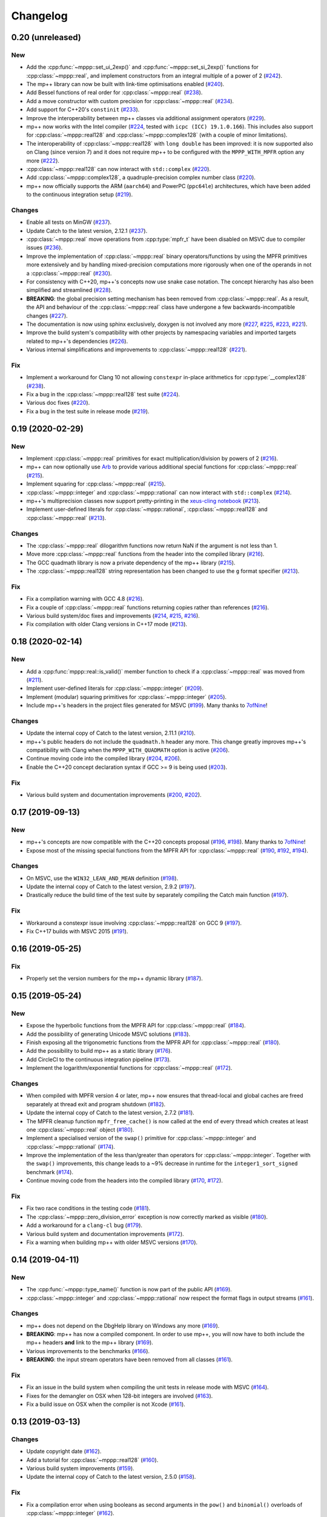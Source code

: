 Changelog
=========

0.20 (unreleased)
-----------------

New
~~~

- Add the :cpp:func:`~mppp::set_ui_2exp()` and :cpp:func:`~mppp::set_si_2exp()`
  functions for :cpp:class:`~mppp::real`, and implement constructors
  from an integral multiple of a power of 2
  (`#242 <https://github.com/bluescarni/mppp/pull/242>`__).
- The mp++ library can now be built with link-time
  optimisations enabled
  (`#240 <https://github.com/bluescarni/mppp/pull/240>`__).
- Add Bessel functions of real order for
  :cpp:class:`~mppp::real`
  (`#238 <https://github.com/bluescarni/mppp/pull/238>`__).
- Add a move constructor with custom precision
  for :cpp:class:`~mppp::real`
  (`#234 <https://github.com/bluescarni/mppp/pull/234>`__).
- Add support for C++20's ``constinit``
  (`#233 <https://github.com/bluescarni/mppp/pull/233>`__).
- Improve the interoperability between mp++ classes
  via additional assignment operators
  (`#229 <https://github.com/bluescarni/mppp/pull/229>`__).
- mp++ now works with the Intel compiler
  (`#224 <https://github.com/bluescarni/mppp/pull/224>`__,
  tested with ``icpc (ICC) 19.1.0.166``). This includes
  also support for :cpp:class:`~mppp::real128` and
  :cpp:class:`~mppp::complex128` (with
  a couple of minor limitations).
- The interoperability of :cpp:class:`~mppp::real128` with
  ``long double`` has been improved: it is now supported
  also on Clang (since version 7) and it does not require
  mp++ to be configured with the ``MPPP_WITH_MPFR``
  option any more
  (`#222 <https://github.com/bluescarni/mppp/pull/222>`__).
- :cpp:class:`~mppp::real128` can now interact with
  ``std::complex``
  (`#220 <https://github.com/bluescarni/mppp/pull/220>`__).
- Add :cpp:class:`~mppp::complex128`, a quadruple-precision
  complex number class
  (`#220 <https://github.com/bluescarni/mppp/pull/220>`__).
- mp++ now officially supports the ARM (``aarch64``)
  and PowerPC (``ppc64le``) architectures, which have
  been added to the continuous integration setup
  (`#219 <https://github.com/bluescarni/mppp/pull/219>`__).

Changes
~~~~~~~

- Enable all tests on MinGW
  (`#237 <https://github.com/bluescarni/mppp/pull/237>`__).
- Update Catch to the latest version, 2.12.1
  (`#237 <https://github.com/bluescarni/mppp/pull/237>`__).
- :cpp:class:`~mppp::real` move operations from
  :cpp:type:`mpfr_t` have been disabled on MSVC
  due to compiler issues
  (`#236 <https://github.com/bluescarni/mppp/pull/236>`__).
- Improve the implementation of :cpp:class:`~mppp::real`
  binary operators/functions by using the MPFR primitives
  more extensively and by handling mixed-precision computations
  more rigorously when one of the operands in not
  a :cpp:class:`~mppp::real`
  (`#230 <https://github.com/bluescarni/mppp/pull/230>`__).
- For consistency with C++20, mp++'s concepts now
  use snake case notation. The concept hierarchy has also been
  simplified and streamlined
  (`#228 <https://github.com/bluescarni/mppp/pull/228>`__).
- **BREAKING**: the global precision setting mechanism has been
  removed from :cpp:class:`~mppp::real`. As a result,
  the API and behaviour of the :cpp:class:`~mppp::real`
  class have undergone a few backwards-incompatible changes
  (`#227 <https://github.com/bluescarni/mppp/pull/227>`__).
- The documentation is now using sphinx exclusively,
  doxygen is not involved any more
  (`#227 <https://github.com/bluescarni/mppp/pull/227>`__,
  `#225 <https://github.com/bluescarni/mppp/pull/225>`__,
  `#223 <https://github.com/bluescarni/mppp/pull/223>`__,
  `#221 <https://github.com/bluescarni/mppp/pull/221>`__).
- Improve the build system's compatibility with other projects
  by namespacing variables and imported targets related to
  mp++'s dependencies
  (`#226 <https://github.com/bluescarni/mppp/pull/226>`__).
- Various internal simplifications and improvements
  to :cpp:class:`~mppp::real128`
  (`#221 <https://github.com/bluescarni/mppp/pull/221>`__).

Fix
~~~

- Implement a workaround for Clang 10 not allowing ``constexpr``
  in-place arithmetics for :cpp:type:`__complex128`
  (`#238 <https://github.com/bluescarni/mppp/pull/238>`__).
- Fix a bug in the :cpp:class:`~mppp::real128` test suite
  (`#224 <https://github.com/bluescarni/mppp/pull/224>`__).
- Various doc fixes
  (`#220 <https://github.com/bluescarni/mppp/pull/220>`__).
- Fix a bug in the test suite in
  release mode
  (`#219 <https://github.com/bluescarni/mppp/pull/219>`__).

0.19 (2020-02-29)
-----------------

New
~~~

- Implement :cpp:class:`~mppp::real` primitives for exact
  multiplication/division by powers of 2
  (`#216 <https://github.com/bluescarni/mppp/pull/216>`__).
- mp++ can now optionally use `Arb <http://arblib.org/>`__
  to provide various additional special functions for
  :cpp:class:`~mppp::real`
  (`#215 <https://github.com/bluescarni/mppp/pull/215>`__).
- Implement squaring for :cpp:class:`~mppp::real`
  (`#215 <https://github.com/bluescarni/mppp/pull/215>`__).
- :cpp:class:`~mppp::integer` and :cpp:class:`~mppp::rational`
  can now interact with ``std::complex``
  (`#214 <https://github.com/bluescarni/mppp/pull/214>`__).
- mp++'s multiprecision classes now support pretty-printing in the
  `xeus-cling notebook <https://github.com/jupyter-xeus/xeus-cling>`__
  (`#213 <https://github.com/bluescarni/mppp/pull/213>`__).
- Implement user-defined literals for :cpp:class:`~mppp::rational`,
  :cpp:class:`~mppp::real128` and :cpp:class:`~mppp::real`
  (`#213 <https://github.com/bluescarni/mppp/pull/213>`__).

Changes
~~~~~~~

- The :cpp:class:`~mppp::real` dilogarithm functions now
  return NaN if the argument is not less than 1.
- Move more :cpp:class:`~mppp::real` functions from the
  header into the compiled library
  (`#216 <https://github.com/bluescarni/mppp/pull/216>`__).
- The GCC quadmath library is now a private dependency
  of the mp++ library
  (`#215 <https://github.com/bluescarni/mppp/pull/215>`__).
- The :cpp:class:`~mppp::real128` string representation
  has been changed to use the ``g`` format specifier
  (`#213 <https://github.com/bluescarni/mppp/pull/213>`__).

Fix
~~~

- Fix a compilation warning with GCC 4.8
  (`#216 <https://github.com/bluescarni/mppp/pull/216>`__).
- Fix a couple of :cpp:class:`~mppp::real` functions
  returning copies rather than references
  (`#216 <https://github.com/bluescarni/mppp/pull/216>`__).
- Various build system/doc fixes and improvements
  (`#214 <https://github.com/bluescarni/mppp/pull/214>`__,
  `#215 <https://github.com/bluescarni/mppp/pull/215>`__,
  `#216 <https://github.com/bluescarni/mppp/pull/216>`__).
- Fix compilation with older Clang versions in C++17 mode
  (`#213 <https://github.com/bluescarni/mppp/pull/213>`__).

0.18 (2020-02-14)
-----------------

New
~~~

- Add a :cpp:func:`mppp::real::is_valid()` member function
  to check if a :cpp:class:`~mppp::real` was moved from
  (`#211 <https://github.com/bluescarni/mppp/pull/211>`__).
- Implement user-defined literals for :cpp:class:`~mppp::integer`
  (`#209 <https://github.com/bluescarni/mppp/pull/209>`__).
- Implement (modular) squaring primitives for :cpp:class:`~mppp::integer`
  (`#205 <https://github.com/bluescarni/mppp/pull/205>`__).
- Include mp++'s headers in the project files generated
  for MSVC (`#199 <https://github.com/bluescarni/mppp/pull/199>`__).
  Many thanks to `7ofNine <https://github.com/7ofNine>`__!

Changes
~~~~~~~

- Update the internal copy of Catch to the latest version, 2.11.1
  (`#210 <https://github.com/bluescarni/mppp/pull/210>`__).
- mp++'s public headers do not include
  the ``quadmath.h`` header any more. This change greatly
  improves mp++'s compatibility with Clang when the
  ``MPPP_WITH_QUADMATH`` option is active
  (`#206 <https://github.com/bluescarni/mppp/pull/206>`__).
- Continue moving code into the compiled library
  (`#204 <https://github.com/bluescarni/mppp/pull/204>`__,
  `#206 <https://github.com/bluescarni/mppp/pull/206>`__).
- Enable the C++20 concept declaration syntax if GCC >= 9 is
  being used
  (`#203 <https://github.com/bluescarni/mppp/pull/203>`__).

Fix
~~~

- Various build system and documentation improvements
  (`#200 <https://github.com/bluescarni/mppp/pull/200>`__,
  `#202 <https://github.com/bluescarni/mppp/pull/202>`__).

0.17 (2019-09-13)
-----------------

New
~~~

- mp++'s concepts are now compatible with the C++20
  concepts proposal (`#196 <https://github.com/bluescarni/mppp/pull/196>`__,
  `#198 <https://github.com/bluescarni/mppp/pull/198>`__).
  Many thanks to `7ofNine <https://github.com/7ofNine>`__!
- Expose most of the missing special functions from the MPFR API
  for :cpp:class:`~mppp::real`
  (`#190 <https://github.com/bluescarni/mppp/pull/190>`__,
  `#192 <https://github.com/bluescarni/mppp/pull/192>`__,
  `#194 <https://github.com/bluescarni/mppp/pull/194>`__).

Changes
~~~~~~~

- On MSVC, use the ``WIN32_LEAN_AND_MEAN`` definition
  (`#198 <https://github.com/bluescarni/mppp/pull/198>`__).
- Update the internal copy of Catch to the latest version, 2.9.2
  (`#197 <https://github.com/bluescarni/mppp/pull/197>`__).
- Drastically reduce the build time of the test suite by separately
  compiling the Catch main function
  (`#197 <https://github.com/bluescarni/mppp/pull/197>`__).

Fix
~~~

- Workaround a constexpr issue involving :cpp:class:`~mppp::real128`
  on GCC 9
  (`#197 <https://github.com/bluescarni/mppp/pull/197>`__).
- Fix C++17 builds with MSVC 2015
  (`#191 <https://github.com/bluescarni/mppp/pull/191>`__).

0.16 (2019-05-25)
-----------------

Fix
~~~

- Properly set the version numbers for the mp++ dynamic library
  (`#187 <https://github.com/bluescarni/mppp/pull/187>`__).

0.15 (2019-05-24)
-----------------

New
~~~

- Expose the hyperbolic functions from the MPFR API
  for :cpp:class:`~mppp::real`
  (`#184 <https://github.com/bluescarni/mppp/pull/184>`__).
- Add the possibility of generating Unicode MSVC solutions
  (`#183 <https://github.com/bluescarni/mppp/pull/183>`__).
- Finish exposing all the trigonometric functions from the MPFR API
  for :cpp:class:`~mppp::real`
  (`#180 <https://github.com/bluescarni/mppp/pull/180>`__).
- Add the possibility to build mp++ as a static library
  (`#176 <https://github.com/bluescarni/mppp/pull/176>`__).
- Add CircleCI to the continuous integration pipeline
  (`#173 <https://github.com/bluescarni/mppp/pull/173>`__).
- Implement the logarithm/exponential functions for :cpp:class:`~mppp::real`
  (`#172 <https://github.com/bluescarni/mppp/pull/172>`__).

Changes
~~~~~~~

- When compiled with MPFR version 4 or later, mp++ now ensures that
  thread-local and global caches are freed separately at thread exit
  and program shutdown
  (`#182 <https://github.com/bluescarni/mppp/pull/182>`__).
- Update the internal copy of Catch to the latest version, 2.7.2
  (`#181 <https://github.com/bluescarni/mppp/pull/181>`__).
- The MPFR cleanup function ``mpfr_free_cache()`` is now called
  at the end of every thread which creates at least
  one :cpp:class:`~mppp::real` object
  (`#180 <https://github.com/bluescarni/mppp/pull/180>`__).
- Implement a specialised version of the ``swap()`` primitive
  for :cpp:class:`~mppp::integer` and
  :cpp:class:`~mppp::rational` (`#174 <https://github.com/bluescarni/mppp/pull/174>`__).
- Improve the implementation of the less than/greater than operators for
  :cpp:class:`~mppp::integer`. Together with the ``swap()`` improvements,
  this change leads to a ~9% decrease in runtime for the
  ``integer1_sort_signed``
  benchmark (`#174 <https://github.com/bluescarni/mppp/pull/174>`__).
- Continue moving code from the headers into the compiled library (`#170 <https://github.com/bluescarni/mppp/pull/170>`__,
  `#172 <https://github.com/bluescarni/mppp/pull/172>`__).

Fix
~~~

- Fix two race conditions in the testing code
  (`#181 <https://github.com/bluescarni/mppp/pull/181>`__).
- The :cpp:class:`~mppp::zero_division_error` exception is now correctly
  marked as visible
  (`#180 <https://github.com/bluescarni/mppp/pull/180>`__).
- Add a workaround for a ``clang-cl`` bug (`#179 <https://github.com/bluescarni/mppp/pull/179>`__).
- Various build system and documentation improvements (`#172 <https://github.com/bluescarni/mppp/pull/172>`__).
- Fix a warning when building mp++ with older MSVC versions (`#170 <https://github.com/bluescarni/mppp/pull/170>`__).

0.14 (2019-04-11)
-----------------

New
~~~

- The :cpp:func:`~mppp::type_name()` function is now part of the public API
  (`#169 <https://github.com/bluescarni/mppp/pull/169>`__).
- :cpp:class:`~mppp::integer` and :cpp:class:`~mppp::rational` now respect the format
  flags in output streams (`#161 <https://github.com/bluescarni/mppp/pull/161>`__).

Changes
~~~~~~~

- mp++ does not depend on the DbgHelp library on Windows any more
  (`#169 <https://github.com/bluescarni/mppp/pull/169>`__).
- **BREAKING**: mp++ has now a compiled component. In order to use mp++, you will now have to
  both include the mp++ headers **and** link to the mp++ library
  (`#169 <https://github.com/bluescarni/mppp/pull/169>`__).
- Various improvements to the benchmarks (`#166 <https://github.com/bluescarni/mppp/pull/166>`__).
- **BREAKING**: the input stream operators have been removed from all classes
  (`#161 <https://github.com/bluescarni/mppp/pull/161>`__).

Fix
~~~

- Fix an issue in the build system when compiling the unit tests in release mode with MSVC (`#164 <https://github.com/bluescarni/mppp/pull/164>`__).
- Fixes for the demangler on OSX when 128-bit integers are involved (`#163 <https://github.com/bluescarni/mppp/pull/163>`__).
- Fix a build issue on OSX when the compiler is not Xcode (`#161 <https://github.com/bluescarni/mppp/pull/161>`__).

0.13 (2019-03-13)
-----------------

Changes
~~~~~~~

- Update copyright date (`#162 <https://github.com/bluescarni/mppp/pull/162>`__).
- Add a tutorial for :cpp:class:`~mppp::real128` (`#160 <https://github.com/bluescarni/mppp/pull/160>`__).
- Various build system improvements (`#159 <https://github.com/bluescarni/mppp/pull/159>`__).
- Update the internal copy of Catch to the latest version, 2.5.0 (`#158 <https://github.com/bluescarni/mppp/pull/158>`__).

Fix
~~~

- Fix a compilation error when using booleans as second arguments in the ``pow()`` and ``binomial()`` overloads of :cpp:class:`~mppp::integer`
  (`#162 <https://github.com/bluescarni/mppp/pull/162>`__).
- Work around a compilation error on MSVC when using C++17 (`#162 <https://github.com/bluescarni/mppp/pull/162>`__).
- Various documentation fixes (`#160 <https://github.com/bluescarni/mppp/pull/160>`__).

0.12 (2018-10-11)
-----------------

New
~~~

- Add a hash function for :cpp:class:`~mppp::real128` (`#157 <https://github.com/bluescarni/mppp/pull/157>`__).
- Add all the root functions from the GMP API to the :cpp:class:`~mppp::integer` API
  (`#156 <https://github.com/bluescarni/mppp/pull/156>`__).
- Add all the root functions from the MPFR API to the :cpp:class:`~mppp::real` API
  (`#154 <https://github.com/bluescarni/mppp/pull/154>`__).
- Add a specialisation of ``std::numeric_limits`` for :cpp:class:`~mppp::real128`
  (`#144 <https://github.com/bluescarni/mppp/pull/144>`__).

Changes
~~~~~~~

- Initialising a :cpp:class:`~mppp::real` with an invalid :cpp:type:`~mppp::real_kind` enum value now raises an
  exception, rather than initialising to NaN (`#153 <https://github.com/bluescarni/mppp/pull/153>`__).
- Switch to the sphinx material design theme for the documentation (`#153 <https://github.com/bluescarni/mppp/pull/153>`__).
- Update the internal copy of Catch to the latest version, 2.4.0 (`#152 <https://github.com/bluescarni/mppp/pull/152>`__).
- Various improvements to the GCD implementation for :cpp:class:`~mppp::integer`
  (`#150 <https://github.com/bluescarni/mppp/pull/150>`__).
- The addition/subtraction operators of :cpp:class:`~mppp::integer` now use the low-level :cpp:func:`~mppp::add_ui()`,
  :cpp:func:`~mppp::add_si()`, :cpp:func:`~mppp::sub_ui()` and :cpp:func:`~mppp::sub_si()` primitives when the other argument is a
  C++ integral (`#147 <https://github.com/bluescarni/mppp/pull/147>`__).
- Various documentation additions, improvements and fixes (`#146 <https://github.com/bluescarni/mppp/pull/146>`__,
  `#148 <https://github.com/bluescarni/mppp/pull/148>`__, `#149 <https://github.com/bluescarni/mppp/pull/149>`__,
  `#153 <https://github.com/bluescarni/mppp/pull/153>`__, `#155 <https://github.com/bluescarni/mppp/pull/155>`__).
- **BREAKING**: replace the ``integer_nbits_init`` tag structure with the strongly-typed :cpp:type:`mppp::integer_bitcnt_t` enum
  (`#145 <https://github.com/bluescarni/mppp/pull/145>`__).
- Ensure that :cpp:class:`~mppp::real128` is trivially copyable (`#144 <https://github.com/bluescarni/mppp/pull/144>`__).

Fix
~~~

- Fix various warnings issued by Clang 7 in the unit tests (`#157 <https://github.com/bluescarni/mppp/pull/157>`__).

0.11 (2018-05-22)
-----------------

New
~~~

- Wrap more functions from the quadmath API in :cpp:class:`~mppp::real128` (`#140 <https://github.com/bluescarni/mppp/pull/140>`__).

Changes
~~~~~~~

- The build system should now detect MPIR installations when looking for GMP (`#139 <https://github.com/bluescarni/mppp/pull/139>`__).
- Update the internal copy of Catch to the latest version, 2.2.2 (`#137 <https://github.com/bluescarni/mppp/pull/137>`__).

Fix
~~~

- Fix a couple of missing ``inline`` specifiers in the tests (`#143 <https://github.com/bluescarni/mppp/pull/143>`__).
- Fix a missing ``noexcept`` in the move constructor of :cpp:class:`~mppp::real128` (`#138 <https://github.com/bluescarni/mppp/pull/138>`__).

0.10 (2018-04-06)
-----------------

New
~~~

- Add a target in the build system to compile and run the benchmarks (`#135 <https://github.com/bluescarni/mppp/pull/135>`__).
- Extend the :cpp:func:`~mppp::add_ui()` and :cpp:func:`~mppp::sub_ui()` functions to work on all unsigned
  C++ integral types, and introduce corresponding :cpp:func:`~mppp::add_si()` and :cpp:func:`~mppp::sub_si()`
  functions for signed C++ integral types (`#131 <https://github.com/bluescarni/mppp/pull/131>`__).
- Initial version of the rational tutorial (`#130 <https://github.com/bluescarni/mppp/pull/130>`__).
- The demangler is now aware of cv qualifiers and references (`#129 <https://github.com/bluescarni/mppp/pull/129>`__).

Changes
~~~~~~~

- **BREAKING**: the :cpp:func:`~mppp::add_ui()` function now **requires** an unsigned integral as the third argument
  (previously, the function could be invoked with a signed integral argument thanks to C++'s conversion rules).

Fix
~~~

- Fix a test failure on FreeBSD (`#134 <https://github.com/bluescarni/mppp/pull/134>`__).
- Various small documentation fixes (`#130 <https://github.com/bluescarni/mppp/pull/130>`__,
  `#135 <https://github.com/bluescarni/mppp/pull/135>`__).
- Fix demangling failures for 128-bit integers in OSX (`#128 <https://github.com/bluescarni/mppp/pull/128>`__).

0.9 (2018-02-25)
----------------

New
~~~

- Add a couple of benchmarks against hardware integer types (`#124 <https://github.com/bluescarni/mppp/pull/124>`__).

Changes
~~~~~~~

- The :cpp:concept:`mppp::string_type` concept is now satisfied by cv qualified types as well
  (`#127 <https://github.com/bluescarni/mppp/pull/127>`__).

- Add a leading ``mppp::`` to the names of mp++'s classes in the pybind11 custom type casters
  (`#120 <https://github.com/bluescarni/mppp/pull/120>`__). This should be only a cosmetic change.

- Update the internal copy of Catch to the latest version, 2.1.1 (`#120 <https://github.com/bluescarni/mppp/pull/120>`__).

- Small tweaks/improvements to the build system and to the docs (`#118 <https://github.com/bluescarni/mppp/pull/118>`__,
  `#120 <https://github.com/bluescarni/mppp/pull/120>`__, `#121 <https://github.com/bluescarni/mppp/pull/121>`__,
  `#124 <https://github.com/bluescarni/mppp/pull/124>`__, `#126 <https://github.com/bluescarni/mppp/pull/126>`__).

Fix
~~~

- Fix a potential bug in the :cpp:class:`~mppp::real` printing code (`#123 <https://github.com/bluescarni/mppp/pull/123>`__).

- Fix a potential name shadowing issue in the pybind11 integration utilities (`#125 <https://github.com/bluescarni/mppp/pull/125>`__).

0.8 (2018-01-26)
----------------

New
~~~

- Add a function to check if a :cpp:class:`~mppp::real` is equal to one
  (`#117 <https://github.com/bluescarni/mppp/pull/117>`__).

- The pybind11 integration utilities now automatically translate mp++ exceptions into appropriate
  Python exceptions (`#115 <https://github.com/bluescarni/mppp/pull/115>`__).

- Expose various internal type traits in the public API (`#114 <https://github.com/bluescarni/mppp/pull/114>`__).

- Add an implementation of the binomial coefficient for rational top arguments
  (`#113 <https://github.com/bluescarni/mppp/pull/113>`__).

Changes
~~~~~~~

- When C++ concepts are enabled, various functions now use automatically-deduced return types
  to simplify the implementation and improve the generated documentation
  (`#114 <https://github.com/bluescarni/mppp/pull/114>`__).

- In the CMake config-file package produced by the installation process, ensure
  that the installed package version is considered compatible with any other version with the same
  major version number (`#113 <https://github.com/bluescarni/mppp/pull/113>`__).

Fix
~~~

- Fix a compilation error in the in-place operators of :cpp:class:`~mppp::real` when using concepts
  (`#116 <https://github.com/bluescarni/mppp/pull/116>`__).

- Fix a compilation error in the pybind11 utilities when mp++ is configured with quadmath support
  but without MPFR (`#114 <https://github.com/bluescarni/mppp/pull/114>`__).

0.7 (2018-01-11)
----------------

New
~~~

- Implement the initial version of the binary serialisation API (`#110 <https://github.com/bluescarni/mppp/pull/110>`__).

- Add builds based on MSVC 2017 in Appveyor (`#110 <https://github.com/bluescarni/mppp/pull/110>`__).

- Extend the ``mppp::CppInteroperable`` concept to include all C++ integral types
  (`#104 <https://github.com/bluescarni/mppp/pull/104>`__).

- Add left bit shift benchmarks for :cpp:class:`~mppp::integer` (`#103 <https://github.com/bluescarni/mppp/pull/103>`__).

- Implement division without remainder (``tdiv_q()``) and exact division with positive divisor (``divexact_gcd()``)
  for :cpp:class:`~mppp::integer` (`#103 <https://github.com/bluescarni/mppp/pull/103>`__).

- Implement the ``trunc()`` and  ``integer_p()`` primitives for :cpp:class:`~mppp::real`
  (`#102 <https://github.com/bluescarni/mppp/pull/102>`__).

- Implement the :cpp:func:`~mppp::free_integer_caches()` function to manually free the caches used internally by
  :cpp:class:`~mppp::integer` (`#98 <https://github.com/bluescarni/mppp/pull/98>`__).

Changes
~~~~~~~

- Update copyright date (`#110 <https://github.com/bluescarni/mppp/pull/110>`__).

- Various updates to the documentation and to the benchmarks (`#107 <https://github.com/bluescarni/mppp/pull/107>`__,
  `#108 <https://github.com/bluescarni/mppp/pull/108>`__).

- Add an internal demangling utility to improve the quality of the error messages (`#105 <https://github.com/bluescarni/mppp/pull/105>`__).

- Various performance improvements for :cpp:class:`~mppp::integer` division, fused multiply-add, left bit shift,
  addition and multiplication
  (`#103 <https://github.com/bluescarni/mppp/pull/103>`__, `#106 <https://github.com/bluescarni/mppp/pull/106>`__,
  `#108 <https://github.com/bluescarni/mppp/pull/108>`__).

- Improve the detection of the availability of the ``thread_local`` keyword on recent Xcode versions 
  (`#99 <https://github.com/bluescarni/mppp/pull/99>`__).

0.6 (2017-12-05)
----------------

New
~~~

- Implement additional ``get()`` conversion functions for :cpp:class:`~mppp::real128` (`#96 <https://github.com/bluescarni/mppp/pull/96>`__).

- Implement the increment and decrement operators for :cpp:class:`~mppp::rational` (`#95 <https://github.com/bluescarni/mppp/pull/95>`__).

- Implement support for ``__int128_t`` and ``__uint128_t`` (`#90 <https://github.com/bluescarni/mppp/pull/90>`__).

- Implement the bitwise logic operators for :cpp:class:`~mppp::integer` (`#86 <https://github.com/bluescarni/mppp/pull/86>`__).

- Initial implementation of the :ref:`pybind11 integration utilities <tutorial_pybind11>` (`#81 <https://github.com/bluescarni/mppp/pull/81>`__).

- Implement the ``frexp()`` primitive for :cpp:class:`~mppp::real128` (`#81 <https://github.com/bluescarni/mppp/pull/81>`__).

- Implement the ``get/set_z_2exp()`` primitives for :cpp:class:`~mppp::real` (`#77 <https://github.com/bluescarni/mppp/pull/77>`__).

- Implement construction with preallocated storage for :cpp:class:`~mppp::integer` (`#74 <https://github.com/bluescarni/mppp/pull/74>`__).

- Implement construction from an array of limbs for :cpp:class:`~mppp::integer` (`#73 <https://github.com/bluescarni/mppp/pull/73>`__).

Changes
~~~~~~~

- Various additions to the tutorial (`#97 <https://github.com/bluescarni/mppp/pull/97>`__).

- **BREAKING**: the imported target created by the installation process has been renamed from ``Mp++`` to ``mp++``
  (`#94 <https://github.com/bluescarni/mppp/pull/94>`__).

- Take advantage of ``std::gcd()`` on C++17 (`#93 <https://github.com/bluescarni/mppp/pull/93>`__).

- Update the benchmark results for :cpp:class:`~mppp::integer` (`#91 <https://github.com/bluescarni/mppp/pull/91>`__).

- Add division benchmarks for :cpp:class:`~mppp::integer` (`#91 <https://github.com/bluescarni/mppp/pull/91>`__).

- A few performance tweaks for :cpp:class:`~mppp::integer` (`#91 <https://github.com/bluescarni/mppp/pull/91>`__).

- Simplifications in the bit shifting primitives for :cpp:class:`~mppp::integer` (`#85 <https://github.com/bluescarni/mppp/pull/85>`__).

- Split an :cpp:class:`~mppp::integer` test in two parts to curb memory usage during compilation (`#80 <https://github.com/bluescarni/mppp/pull/80>`__).

- Use bit counting intrinsics in MSVC (`#79 <https://github.com/bluescarni/mppp/pull/79>`__).

- Update the internal copy of Catch to the latest version, 2.0.1 (`#76 <https://github.com/bluescarni/mppp/pull/76>`__).

- Improve the performance of generic assignment for :cpp:class:`~mppp::integer` (`#74 <https://github.com/bluescarni/mppp/pull/74>`__).

- Improve construction from C++ integrals for :cpp:class:`~mppp::integer` (`#74 <https://github.com/bluescarni/mppp/pull/74>`__).

Fix
~~~

- Fix :cpp:class:`~mppp::integer` warnings in release mode (`#97 <https://github.com/bluescarni/mppp/pull/97>`__).

- Various internal cleanups in :cpp:class:`~mppp::integer` (`#80 <https://github.com/bluescarni/mppp/pull/80>`__,
  `#85 <https://github.com/bluescarni/mppp/pull/85>`__, `#86 <https://github.com/bluescarni/mppp/pull/86>`__).

- Small fixes regarding the use of GMP type aliases in :cpp:class:`~mppp::integer` (`#73 <https://github.com/bluescarni/mppp/pull/73>`__).

0.5 (2017-11-07)
----------------

New
~~~

- Implement the :cpp:class:`~mppp::real` class (`#40 <https://github.com/bluescarni/mppp/pull/40>`__).

- Add non-throwing GMP-style conversion functions (`#59 <https://github.com/bluescarni/mppp/pull/59>`__,
  `#61 <https://github.com/bluescarni/mppp/pull/61>`__).

- Implement move constructors and move assignment operators from ``mpz_t`` and ``mpq_t`` for :cpp:class:`~mppp::integer`
  and :cpp:class:`~mppp::rational` (`#57 <https://github.com/bluescarni/mppp/pull/57>`__).

- Implement a cache for the allocation of limbs arrays in small :cpp:class:`~mppp::integer` objects
  (`#55 <https://github.com/bluescarni/mppp/pull/55>`__).

- Implement the :cpp:class:`~mppp::real128` class (`#31 <https://github.com/bluescarni/mppp/pull/31>`__).

- Implement the ``sub_ui()`` primitive for :cpp:class:`~mppp::integer` (`#37 <https://github.com/bluescarni/mppp/pull/37>`__).

- Add a CI build testing against the latest unstable GMP branch (`#34 <https://github.com/bluescarni/mppp/pull/34>`__).

- Add assignment operators from ``std::string_view`` for :cpp:class:`~mppp::integer` and :cpp:class:`~mppp::rational`
  (`#32 <https://github.com/bluescarni/mppp/pull/32>`__).

- Add the possibility of constructing non-canonical :cpp:class:`~mppp::rational` objects from numerator/denominator pairs
  (`#28 <https://github.com/bluescarni/mppp/pull/28>`__).

Changes
~~~~~~~

- Use the sphinx bootstrap theme for the html documentation (`#71 <https://github.com/bluescarni/mppp/pull/71>`__).

- Various simplifications in the :cpp:class:`~mppp::rational` API (`#66 <https://github.com/bluescarni/mppp/pull/66>`__).

- Introduce a :cpp:concept:`~mppp::string_type` concept and use it to reduce the number of overloads in the
  constructors/assignment operators from string (`#63 <https://github.com/bluescarni/mppp/pull/63>`__,
  `#64 <https://github.com/bluescarni/mppp/pull/64>`__).

- The :cpp:class:`~mppp::integer` functions accepting the return value as a parameter will now
  demote a return value with dynamic storage to static storage if the other arguments all have static storage
  (`#58 <https://github.com/bluescarni/mppp/pull/58>`__).

- The free functions for :cpp:class:`~mppp::integer` and :cpp:class:`~mppp::rational` now return a reference
  to the return value, rather than ``void`` (`#56 <https://github.com/bluescarni/mppp/pull/56>`__).

- Performance improvements and code simplifications for :cpp:class:`~mppp::integer` division
  (`#55 <https://github.com/bluescarni/mppp/pull/55>`__).

- Minor improvements in the static checks for the expected layouts of ``mpz_t`` and ``mpq_t``
  (`#53 <https://github.com/bluescarni/mppp/pull/53>`__, `#42 <https://github.com/bluescarni/mppp/pull/42>`__).

- Enable additional compiler warning flags in debug builds for GCC (`#52 <https://github.com/bluescarni/mppp/pull/52>`__).

- **BREAKING**: various improvements/changes to the bit shifting functions for :cpp:class:`~mppp::integer`,
  and the exception raised by the bit shifting operators is not any more
  ``std::domain_error``, it is now ``std::overflow_error`` (`#48 <https://github.com/bluescarni/mppp/pull/48>`__).

- Various updates to the benchmarks (`#39 <https://github.com/bluescarni/mppp/pull/39>`__).

- Use various C++17 standard library bits if available, and improve general C++17 compatibility
  (`#31 <https://github.com/bluescarni/mppp/pull/31>`__, `#37 <https://github.com/bluescarni/mppp/pull/37>`__).

- Update the internal copy of Catch to the latest version, 1.9.7 (`#36 <https://github.com/bluescarni/mppp/pull/36>`__).

- Bump up the minimum required CMake version to 3.3 (`#31 <https://github.com/bluescarni/mppp/pull/31>`__).

- Performance improvements and simplifications in the :cpp:class:`~mppp::rational` constructors and assignment operators
  (`#28 <https://github.com/bluescarni/mppp/pull/28>`__, `#32 <https://github.com/bluescarni/mppp/pull/32>`__).

Fix
~~~

- Fixes/improvements in the support for ``long double`` (`#50 <https://github.com/bluescarni/mppp/pull/50>`__,
  `#54 <https://github.com/bluescarni/mppp/pull/54>`__).

- Fix the compilation of the tests on Clang 5 (`#43 <https://github.com/bluescarni/mppp/pull/43>`__).

- Fix too lax constraints in the implementation of in-place operators for :cpp:class:`~mppp::integer` and
  :cpp:class:`~mppp::rational` (`#41 <https://github.com/bluescarni/mppp/pull/41>`__).

- Fix the PDF build of the documentation (`#39 <https://github.com/bluescarni/mppp/pull/39>`__).

- Fix a few missing ``inline`` specifiers (`#38 <https://github.com/bluescarni/mppp/pull/38>`__, `#41 <https://github.com/bluescarni/mppp/pull/41>`__).

- Fix C++ version detection on MSVC (`#36 <https://github.com/bluescarni/mppp/pull/36>`__).

- Fix missing tests for :cpp:class:`~mppp::rational` hashing (`#29 <https://github.com/bluescarni/mppp/pull/29>`__).

- Fix some MSVC warnings when compiling the tests in release mode (`#28 <https://github.com/bluescarni/mppp/pull/28>`__).

- Various minor documentation fixes.

0.4 (2017-07-29)
----------------

New
~~~

- Implement the constructors from a range of characters and from ``std::string_view`` for :cpp:class:`~mppp::integer`
  and :cpp:class:`~mppp::rational` (`#23 <https://github.com/bluescarni/mppp/pull/23>`__).

- Implement the assignment operator and the constructor from ``mpz_t`` in :cpp:class:`~mppp::rational`
  (`#19 <https://github.com/bluescarni/mppp/pull/19>`__).

Changes
~~~~~~~

- Expand CI to include GCC 7 in C++17 mode (`#27 <https://github.com/bluescarni/mppp/pull/27>`__).

- Improve testing coverage (`#25 <https://github.com/bluescarni/mppp/pull/25>`__).

- Various extensions to the benchmark suite (`#25 <https://github.com/bluescarni/mppp/pull/25>`__).

- Various performance improvements in :cpp:class:`~mppp::integer` thanks to the reduction of the number of branches
  in the implementation of basic arithmetic for the 1/2-limb specialisations (`#25 <https://github.com/bluescarni/mppp/pull/25>`__).

- Update the internal copy of Catch to the latest version, 1.9.6 (`#24 <https://github.com/bluescarni/mppp/pull/24>`__).

- Performance improvements for :cpp:func:`mppp::integer::size()` (`#23 <https://github.com/bluescarni/mppp/pull/23>`__).

- Performance improvements for the construction/conversion of :cpp:class:`~mppp::integer` from/to C++ integrals
  (`#23 <https://github.com/bluescarni/mppp/pull/23>`__).

- Make sure the MPFR cleanup routine is automatically called on shutdown (`#22 <https://github.com/bluescarni/mppp/pull/22>`__).

- Performance improvements for :cpp:func:`mppp::integer::nbits()` on GCC and Clang (`#17 <https://github.com/bluescarni/mppp/pull/17>`__).

Fix
~~~

- Fix a build failure on older GMP versions (`#25 <https://github.com/bluescarni/mppp/pull/25>`__).

- Fix a build system bug when building the benchmarks with older CMake versions (`#25 <https://github.com/bluescarni/mppp/pull/25>`__).

- Various minor fixes.

0.3 (2017-06-12)
----------------

New
~~~

- Implement the multiprecision :cpp:class:`~mppp::rational` class (`#14 <https://github.com/bluescarni/mppp/pull/14>`__).

- Implement fast assignment functions to zero and plus/minus one for :cpp:class:`~mppp::integer`.

- Add assignment operators from string for :cpp:class:`~mppp::integer`.

- Implement the ``submul()`` primitive for :cpp:class:`~mppp::integer`.

- Implement the assignment operator from ``mpz_t`` in :cpp:class:`~mppp::integer`, and use it in various function
  in order to avoid the creation of a temporary.

Changes
~~~~~~~

- Performance improvements for the copy/move assignment operators of :cpp:class:`~mppp::integer`.

Fix
~~~

- Various small documentation fixes.

0.2 (2017-05-09)
----------------

New
~~~

- Provide a CMake config-file package as part of the install process.

- Implement the missing in-place modulo operator with C++ integrals
  on the left.

- Experimental support for C++ concepts.

- Support the ``clang-cl`` compiler on Windows.

- Add input stream operator.

- Add in-place arithmetic operators with interoperable types on the
  left-hand side.

- Add convenience overloads for the computation of the binomial
  coefficient.

- Add convenience overloads for ``pow()``.

- Add functions to test if an integer is equal to -1.

- Add a static member to ``integer`` storing the static size.

Changes
~~~~~~~

- Split out the library in multiple files.

- Rename the ``mp_integer`` class to ``integer``.

- Various improvements to the documentation.

- Rework the library interface to use regular functions rather than
  ``inline friend`` functions.

- Change the license to MPL2.

- Remove the allocation cache.

- Remove the custom namespace option.

Fix
~~~

- Fix operators example in the documentation.
